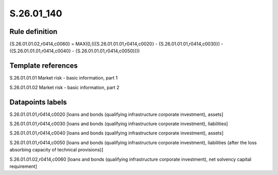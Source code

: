 ===========
S.26.01_140
===========

Rule definition
---------------

{S.26.01.01.02,r0414,c0060} = MAX(0,(({S.26.01.01.01,r0414,c0020} - {S.26.01.01.01,r0414,c0030}) - ({S.26.01.01.01,r0414,c0040} - {S.26.01.01.01,r0414,c0050})))


Template references
-------------------

S.26.01.01.01 Market risk - basic information, part 1

S.26.01.01.02 Market risk - basic information, part 2


Datapoints labels
-----------------

S.26.01.01.01,r0414,c0020 [loans and bonds (qualifying infrastructure corporate investment), assets]

S.26.01.01.01,r0414,c0030 [loans and bonds (qualifying infrastructure corporate investment), liabilities]

S.26.01.01.01,r0414,c0040 [loans and bonds (qualifying infrastructure corporate investment), assets]

S.26.01.01.01,r0414,c0050 [loans and bonds (qualifying infrastructure corporate investment), liabilities (after the loss absorbing capacity of technical provisions)]

S.26.01.01.02,r0414,c0060 [loans and bonds (qualifying infrastructure corporate investment), net solvency capital requirement]



